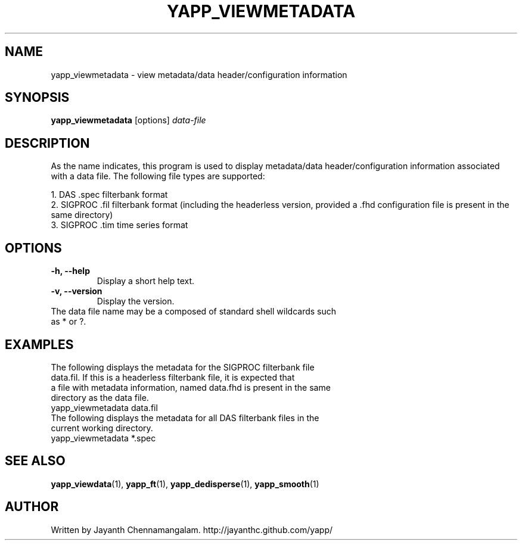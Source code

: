 .\#
.\# Yet Another Pulsar Processor Commands
.\# yapp_viewmetadata Manual Page
.\#
.\# Created by Jayanth Chennamangalam on 2010.09.23
.\#

.TH YAPP_VIEWMETADATA 1 "2013-01-09" "YAPP 2.1-beta" \
"Yet Another Pulsar Processor"


.SH NAME
yapp_viewmetadata \- view metadata/data header/configuration information


.SH SYNOPSIS
.B yapp_viewmetadata
[options]
.I data-file


.SH DESCRIPTION
As the name indicates, this program is used to display metadata/data \
header/configuration information associated with a data file. The following \
file types are supported:
.P
1. DAS .spec filterbank format
.br
2. SIGPROC .fil filterbank format (including the headerless version, provided \
a .fhd configuration file is present in the same directory)
.br
3. SIGPROC .tim time series format


.SH OPTIONS
.TP
.B \-h, --help
Display a short help text.
.TP
.B \-v, --version
Display the version.

.TP
The data file name may be a composed of standard shell wildcards such as * or \
?.


.SH EXAMPLES
.TP
The following displays the metadata for the SIGPROC filterbank file data.fil. \
If this is a headerless filterbank file, it is expected that a file with \
metadata information, named data.fhd is present in the same directory as the \
data file.
.TP
yapp_viewmetadata data.fil
.TP
The following displays the metadata for all DAS filterbank files in the \
current working directory.
.TP
yapp_viewmetadata *.spec


.SH SEE ALSO
.BR yapp_viewdata (1),
.BR yapp_ft (1),
.BR yapp_dedisperse (1),
.BR yapp_smooth (1)


.SH AUTHOR
.TP 
Written by Jayanth Chennamangalam. http://jayanthc.github.com/yapp/

